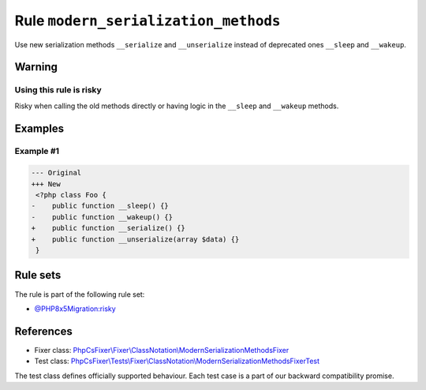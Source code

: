 =====================================
Rule ``modern_serialization_methods``
=====================================

Use new serialization methods ``__serialize`` and ``__unserialize`` instead of
deprecated ones ``__sleep`` and ``__wakeup``.

Warning
-------

Using this rule is risky
~~~~~~~~~~~~~~~~~~~~~~~~

Risky when calling the old methods directly or having logic in the ``__sleep``
and ``__wakeup`` methods.

Examples
--------

Example #1
~~~~~~~~~~

.. code-block:: diff

   --- Original
   +++ New
    <?php class Foo {
   -    public function __sleep() {}
   -    public function __wakeup() {}
   +    public function __serialize() {}
   +    public function __unserialize(array $data) {}
    }

Rule sets
---------

The rule is part of the following rule set:

- `@PHP8x5Migration:risky <./../../ruleSets/PHP8x5MigrationRisky.rst>`_

References
----------

- Fixer class: `PhpCsFixer\\Fixer\\ClassNotation\\ModernSerializationMethodsFixer <./../../../src/Fixer/ClassNotation/ModernSerializationMethodsFixer.php>`_
- Test class: `PhpCsFixer\\Tests\\Fixer\\ClassNotation\\ModernSerializationMethodsFixerTest <./../../../tests/Fixer/ClassNotation/ModernSerializationMethodsFixerTest.php>`_

The test class defines officially supported behaviour. Each test case is a part of our backward compatibility promise.
